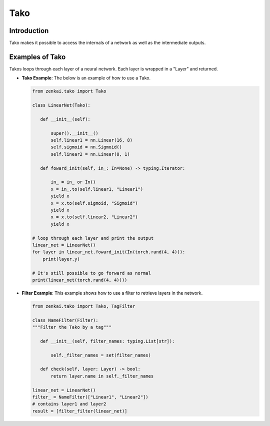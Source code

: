 ==============
Tako
==============

Introduction
============
Tako makes it possible to access the internals of a network as well as the intermediate outputs.

Examples of Tako
==========================
Takos loops through each layer of a neural network. Each layer is wrapped in a "Layer" and returned.

- **Tako Example**: The below is an example of how to use a Tako.
  
  .. code-block:: python
  
     from zenkai.tako import Tako

     class LinearNet(Tako):

        def __init__(self):

            super().__init__()
            self.linear1 = nn.Linear(16, 8)
            self.sigmoid = nn.Sigmoid()
            self.linear2 = nn.Linear(8, 1)

        def foward_init(self, in_: In=None) -> typing.Iterator:

            in_ = in_ or In()
            x = in_.to(self.linear1, "Linear1")
            yield x
            x = x.to(self.sigmoid, "Sigmoid")
            yield x
            x = x.to(self.linear2, "Linear2")
            yield x

     # loop through each layer and print the output
     linear_net = LinearNet()
     for layer in linear_net.foward_init(In(torch.rand(4, 4))):
         print(layer.y)

     # It's still possible to go forward as normal
     print(linear_net(torch.rand(4, 4))))


- **Filter Example**: This example shows how to use a filter to retrieve layers in the network.

  .. code-block:: python

     from zenkai.tako import Tako, TagFilter

     class NameFilter(Filter):
     """Filter the Tako by a tag"""

        def __init__(self, filter_names: typing.List[str]):

            self._filter_names = set(filter_names)

        def check(self, layer: Layer) -> bool:
            return layer.name in self._filter_names

     linear_net = LinearNet()
     filter_ = NameFilter(["Linear1", "Linear2"])
     # contains layer1 and layer2
     result = [filter_filter(linear_net)]



.. % \label{code:tako}
.. % \begin{lstlisting}
.. % class SimpleTako(Tako):

.. %     def __init__(self):
.. %         super().__init__()
.. %         self.linear = nn.Linear(2, 3)

.. %     def forward_iter(self, in_: Process=None) -> typing.Iterator:
.. %         linear = in_.to(self.linear, name=self.X)
.. %         yield linear
.. %         sigmoid = linear.to(nn.Sigmoid(), name=self.Y)
.. %         yield sigmoid

.. % tako = SimpleTako()
.. % iterator = tako.forward_iter(In_(torch.rand(2, 2))
.. % \end{lstlisting}

.. % \textbf{Core Features:} Takos core classes are Process, a class that wraps an operation such as an nn.Module along with its input and output, Tako, an nn.Module that allows the user to iterate over each operation in the module, and Network, an nn.Module adapter to Tako that defines the outputs that are probed.

.. % \textbf{Supporting Features:} Tako also offers supporting features such as ProcessSpawner, a convenience class to spawn a process to make using operations more like how they'd normally be called, and Filter, which can be used to filter the network in order to get access to modules making it up or the layer outputs.
.. % \begin{itemize}
.. %     \item \textbf{Process:} A class that wraps an operation in a network. There are several types of processes implemented.
.. %     \item \textbf{Tako:} An nn.Module that allows the user to iterate over each operation in the module. 
.. %     \item \textbf{Network:} An nn.Module adapter to a Tako that provides a forward method with the query for the probe fixed
.. % \end{itemize}
.. % \textbf{Supporting Features}
.. % \begin{itemize}
.. %     \item \textbf{ProcessSpawner:} A convenience class that spawns a process. Makes it
.. %     \item \textbf{Filter:} Class used to filter the processes
.. % \end{itemize}
